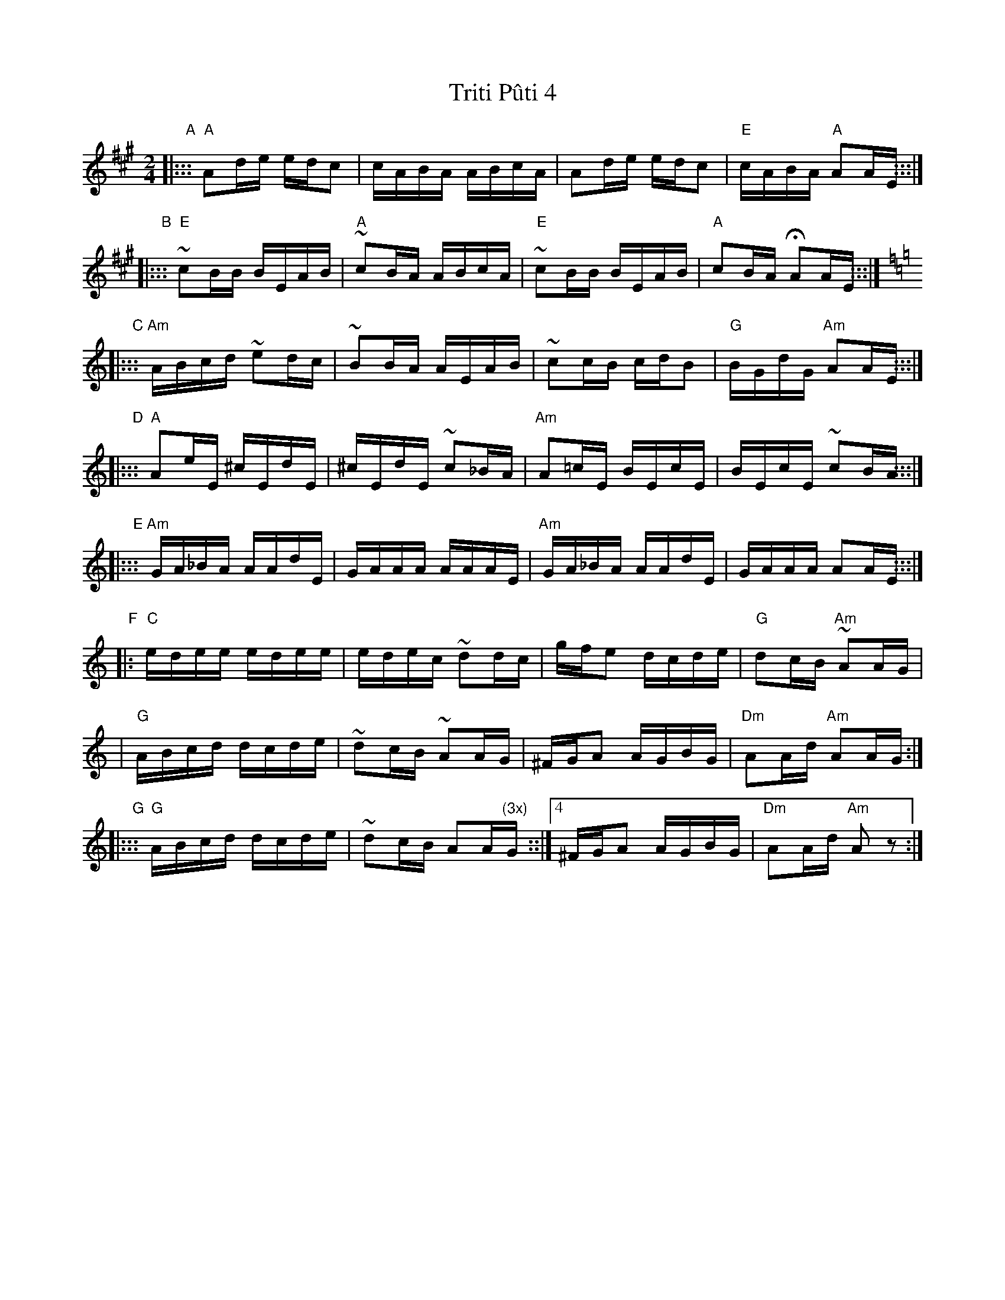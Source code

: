 X: 1
T: Triti P\^uti 4
Z: John Chambers <jc@trillian.mit.edu>
D: Sofia Orchestra MH3403
M: 2/4
L: 1/16
K: A
"A"\
|::: "A"A2de edc2 | cABA ABcA | A2de edc2 | "E"cABA "A"A2AE :::|
"B"\
|::: "E"~c2BB BEAB | "A"~c2BA ABcA | "E"~c2BB BEAB | "A"c2BA HA2AE :::|
K: Am
"C"\
|::: "Am"ABcd ~e2dc | ~B2BA AEAB | ~c2cB cdB2 | "G"BGdG "Am"A2AE :::|
"D"\
|::: "A"A2eE ^cEdE | ^cEdE ~c2_BA | "Am"A2=cE BEcE | BEcE ~c2BA :::|
"E"\
|::: "Am"GA_BA AAdE | GAAA AAAE | "Am"GA_BA AAdE | GAAA A2AE :::|
"F"\
|: "C"edee edee | edec ~d2dc | gfe2 dcde | "G"d2cB "Am"~A2AG |
|  "G"ABcd dcde | ~d2cB ~A2AG | ^FGA2 AGBG | "Dm"A2Ad "Am"A2AG :|
"G"\
|::: "G"ABcd dcde | ~d2cB A2A"(3x)"G ::|4 ^FGA2 AGBG | "Dm"A2Ad "Am"A2z2 :|

